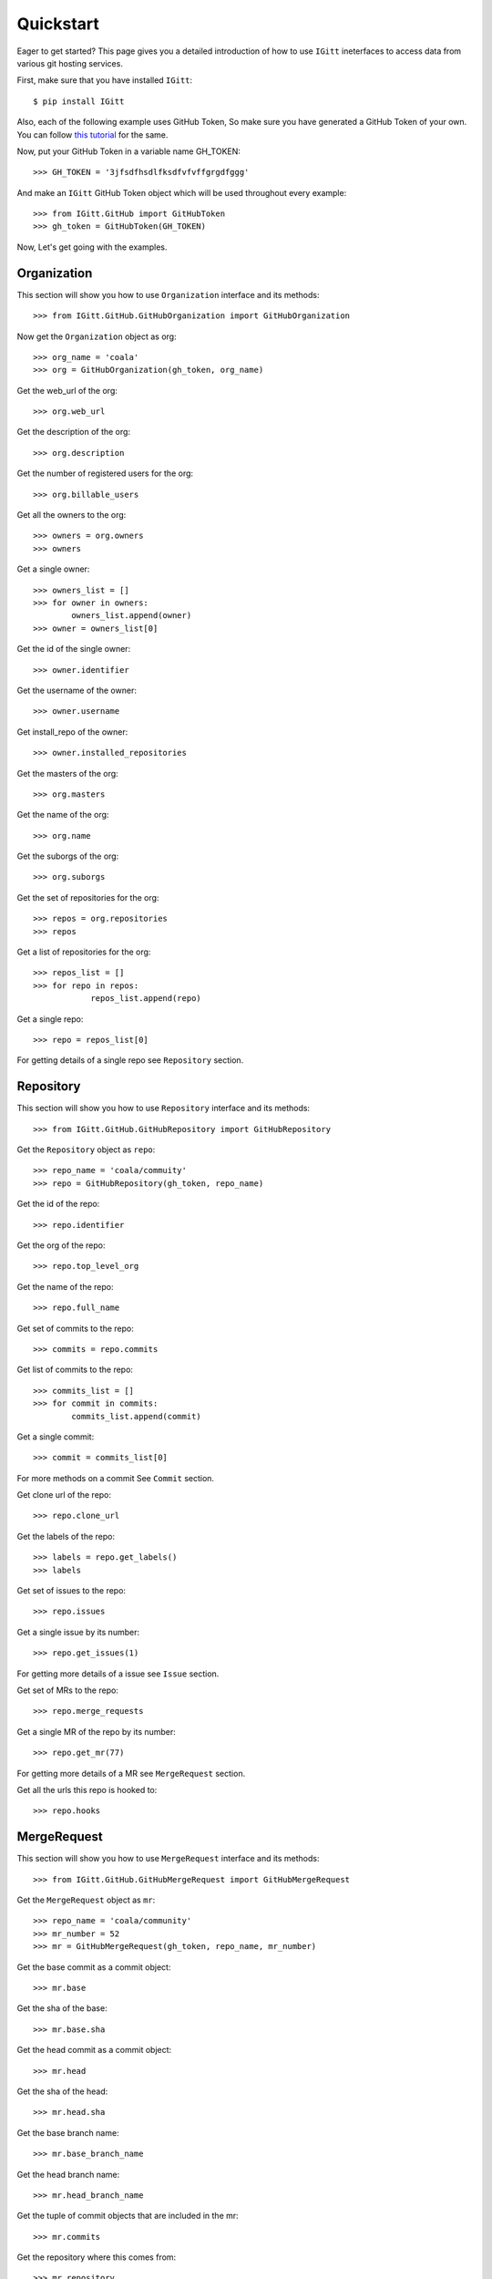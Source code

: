 .. _quickstart: 

Quickstart
==========

Eager to get started? This page gives you a detailed introduction of how to use ``IGitt`` ineterfaces to access data from various git hosting services.

First, make sure that you have installed ``IGitt``::

    $ pip install IGitt

Also, each of the following example uses GitHub Token, So make sure you
have generated a GitHub Token of your own. You can follow
`this tutorial 
<https://help.github.com/articles/creating-a-personal-access-token-for-the-command-line/>`_
for the same.

Now, put your GitHub Token in a variable name GH_TOKEN::

    >>> GH_TOKEN = '3jfsdfhsdlfksdfvfvffgrgdfggg'

And make an ``IGitt`` GitHub Token object which will be used throughout
every example::

    >>> from IGitt.GitHub import GitHubToken
    >>> gh_token = GitHubToken(GH_TOKEN)

Now, Let's get going with the examples.

Organization
------------

This section will show you how to use ``Organization`` interface and its methods::

    >>> from IGitt.GitHub.GitHubOrganization import GitHubOrganization

Now get the ``Organization`` object as org::

    >>> org_name = 'coala'
    >>> org = GitHubOrganization(gh_token, org_name)

Get the web_url of the org::

    >>> org.web_url

Get the description of the org::

    >>> org.description

Get the number of registered users for the org::

    >>> org.billable_users

Get all the owners to the org::

    >>> owners = org.owners
    >>> owners

Get a single owner::

    >>> owners_list = []
    >>> for owner in owners:
            owners_list.append(owner)
    >>> owner = owners_list[0]

Get the id of the single owner::

    >>> owner.identifier

Get the username of the owner::

    >>> owner.username

Get install_repo of the owner::

    >>> owner.installed_repositories

Get the masters of the org::

    >>> org.masters

Get the name of the org::

    >>> org.name

Get the suborgs of the org::

    >>> org.suborgs

Get the set of repositories for the org::

    >>> repos = org.repositories
    >>> repos

Get a list of repositories for the org::

    >>> repos_list = []
    >>> for repo in repos:
	        repos_list.append(repo)

Get a single repo::

    >>> repo = repos_list[0]

For getting details of a single repo see ``Repository`` section.

Repository
----------

This section will show you how to use ``Repository`` interface and its methods::

    >>> from IGitt.GitHub.GitHubRepository import GitHubRepository

Get the ``Repository`` object as ``repo``::

    >>> repo_name = 'coala/commuity'
    >>> repo = GitHubRepository(gh_token, repo_name)

Get the id of the repo::

    >>> repo.identifier

Get the org of the repo::

    >>> repo.top_level_org

Get the name of the repo::

    >>> repo.full_name

Get set of commits to the repo::

    >>> commits = repo.commits

Get list of commits to the repo::

    >>> commits_list = []
    >>> for commit in commits:
            commits_list.append(commit)

Get a single commit::

    >>> commit = commits_list[0]

For more methods on a commit
See ``Commit`` section.

Get clone url of the repo::

   >>> repo.clone_url

Get the labels of the repo::

   >>> labels = repo.get_labels()
   >>> labels

Get set of issues to the repo::

   >>> repo.issues

Get a single issue by its number::

   >>> repo.get_issues(1)

For getting more details of a issue see ``Issue`` section.

Get set of MRs to the repo::

   >>> repo.merge_requests

Get a single MR of the repo by its number::

   >>> repo.get_mr(77)

For getting more details of a MR see ``MergeRequest`` section.

Get all the urls this repo is hooked to::

   >>> repo.hooks

MergeRequest
------------

This section will show you how to use ``MergeRequest`` interface and its methods::

   >>> from IGitt.GitHub.GitHubMergeRequest import GitHubMergeRequest

Get the ``MergeRequest`` object as ``mr``::

   >>> repo_name = 'coala/community'
   >>> mr_number = 52
   >>> mr = GitHubMergeRequest(gh_token, repo_name, mr_number)

Get the base commit as a commit object::

   >>> mr.base

Get the sha of the base::

   >>> mr.base.sha

Get the head commit as a commit object::

   >>> mr.head

Get the sha of the head::

   >>> mr.head.sha

Get the base branch name::

   >>> mr.base_branch_name

Get the head branch name::

   >>> mr.head_branch_name

Get the tuple of commit objects that are included in the mr::

   >>> mr.commits

Get the repository where this comes from::

   >>> mr.repository

Get the repository where this mr's head branch is located at::

   >>> mr.source_repository)

For getting more details of repo see `Repository` section.

Get the affected files by this mr::

   >>> mr.affected_files

Get the addition and deletion of the mr::

   >>> mr.diffstat

Get set of issue objects which would be closing upon merging this mr::

   >>> mr.closes_issues

Get set of issue obejects which are to this pull request::

   >>> mr.mentioned_issues

Get the author of the mr::

   >>> mr.author

Get the state of the mr::

   >>> mr.state

Get the comments on a mr::

   >>> comments = mr.comments
   >>> mr.comments

For getting more details of a comment see ``Comment`` section.

Issue
-----

This section will show you use ``Issue`` interface and its methods::

   >>> from IGitt.GitHub.GitHubIssue import GitHubIssue

Get the ``Issue`` obejct as ``issue``::

   >>> repo_name = 'coala/community'
   >>> issue_number = 1
   >>> issue = GitHubIssue(gh_token, repo_name, issue_number)

Get the repo where this issue belong::

   >>> issue.repository

For more details on a repo see `Repository` section.

Get the title of the issue::

   >>> issue.title

Get the number of the issue::

   >>> issue.number

Get the assignees to the issue::

   >>> issue.assignees

Get the description of the issue::

   >>> issue.description

Get the author of the issue::

   >>> issue.author

Get the comments to a issue::

   >>> comments = issue.comments
   >>> comments

For getting more details on a comment see ``Comment`` section.

Get the labels on a issue::

   >>> issue.labels

Get the available labels::

   >>> issue.available_labels

Get the time when issue was created::

   >>> issue.created

Get the time when issue was last updated::

   >>> issue.updated

Get the state of the issue::

   >>> issue.state

Get reactions to the issue::

   >>> issue.reactions

Get the mr which close this issue::

   >>> issue.mrs_closed_by

For getting more details on mr see ``MergeRequest`` section.

Comment
-------

This section will show you how to use ``Comment`` interface and its methods::

   >>> from IGitt.GitHub.GitHubComment import GitHubComment
   >>> from IGitt.Interfaces.Comment import CommentType

Get the ``Comment`` object as comment::

   >>> repo_name = 'coala/community'
   >>> comment_id = 373075029
   >>> issue = CommentType.ISSUE
   >>> comment = GitHubComment(gh_token, repo_name, issue , comment_id)

Get the id of the comment::

   >>> comment.number

Get the type of the comment::

   >>> comment.type

Get the descritption of the comment::

   >>> comment.body

Get the author of the comment::

   >>> comment.author

Get the time when this comment was created::

   >>> comment.created

Get the time when this comment was updated::

   >>> comment.updated

Get the repository where this comment belongs::

   >>> comment.repository

For more details on a repository see ``Repository`` section.

Commit
------

This section will show you how to use ``Commit`` interface and its methods::

   >>> from IGitt.GitHub.GitHubCommit import GitHubCommit

Get the ``Commit`` object as ``commit``::

   >>> repo_name = 'coala/community'
   >>> sha = 'b951ad95948112785522428d66a78785ffb7eebc'
   >>> commit = GitHubCommit(gh_token, repo_name, sha)

Get the commit message::

   >>> commit.message

Get sha of the commit::

   >>> commit.sha

Get the repository of the commit::

   >>> commit.repository

For more details of a repository please see ``Repository`` section.

Get the parent commit. In case of a merge commit the first parent will be returned::

   >>> commit.parent

Get all the commit statuses::

   >>> commit.statuses

Get combined status of all commits::

   >>> commit.combined_status

Get the patch for a given file::

   >>> commit.get_patch_for_file('README.md')

Get the unified diff for the commit excluding the diff index::

   >>> commit.unified_diff

User
----

This section will show you how to use ``User`` interface and its methods::

   >>> from IGitt.GitHub.GitHubUser import GitHubUser

Get the ``User`` object as user::

   >>> username = 'sks444'
   >>> user = GitHubUser(gh_token, username)

Get the username::

   >>> user.username

Get the id of the user::

   >>> user.identifier

Get installed repositories of the user::

   >>> user.installed_repositories
